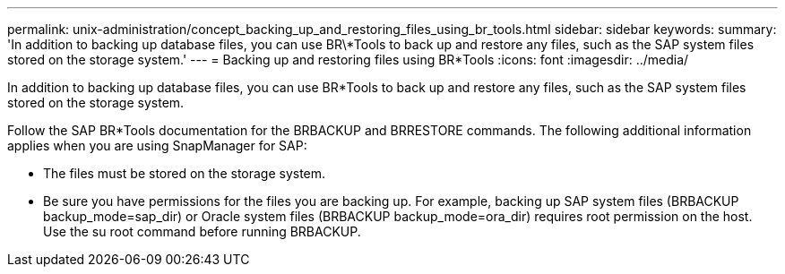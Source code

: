 ---
permalink: unix-administration/concept_backing_up_and_restoring_files_using_br_tools.html
sidebar: sidebar
keywords: 
summary: 'In addition to backing up database files, you can use BR\*Tools to back up and restore any files, such as the SAP system files stored on the storage system.'
---
= Backing up and restoring files using BR*Tools
:icons: font
:imagesdir: ../media/

[.lead]
In addition to backing up database files, you can use BR*Tools to back up and restore any files, such as the SAP system files stored on the storage system.

Follow the SAP BR*Tools documentation for the BRBACKUP and BRRESTORE commands. The following additional information applies when you are using SnapManager for SAP:

* The files must be stored on the storage system.
* Be sure you have permissions for the files you are backing up. For example, backing up SAP system files (BRBACKUP backup_mode=sap_dir) or Oracle system files (BRBACKUP backup_mode=ora_dir) requires root permission on the host. Use the su root command before running BRBACKUP.
